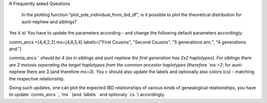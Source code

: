 # Frequently asked Questions

  In the plotting function "plot_pde_individual_from_ibd_df", is it possible to plot the theoretical distribution for aunt-nephew and siblings?

Yes it is! You have to update the parameters according - and change the following default parameters accordingly:

comm_ancs =[4,4,2,2]
ms=[4,6,5,4]
labels=["First Cousins", "Second Cousins", "5 generations anc.", "4 generations and."]

`comma_ancs ` should be 4 (as in siblings and aunt nephew the first generation has 2x2 haplotypes). For siblings there are 2 meiosis seperating the target haplotypes from the common ancestor haplotypes (therefore `ms =2`; for aunt-nephew there are 3 (and therefore `ms=3`). You c should also update the labels and optionally also colors (cs) - matching the respective relationship.

Doing such updates, one can plot the expected IBD relationships of various kinds of genealogical relationships, you have to update  `comm_ancs `,  `ms ` (and  `labels ` and optionaly  `cs `) accordingly.
